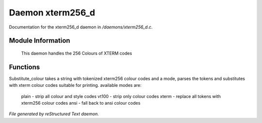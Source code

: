 ******************
Daemon xterm256_d
******************

Documentation for the xterm256_d daemon in */daemons/xterm256_d.c*.

Module Information
==================

 This daemon handles the 256 Colours of XTERM codes

Functions
=========



.. c:function:: public varargs string substitute_colour(string text, string mode)

Substitute_colour takes a string with tokenized xterm256 colour
codes and a mode, parses the tokens and substitutes with 
xterm colour codes suitable for printing.
available modes are:

 plain - strip all colour and style codes
 vt100 - strip only colour codes
 xterm - replace all tokens with xterm256 colour codes
 ansi  - fall back to ansi colour codes


*File generated by reStructured Text daemon.*
